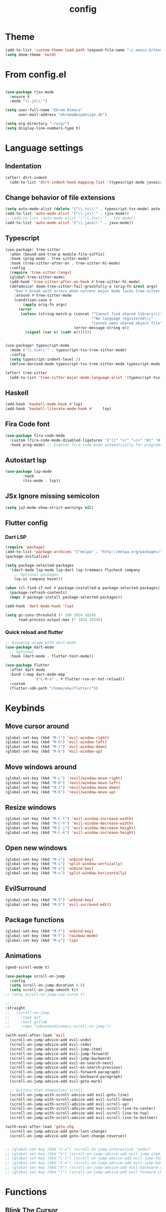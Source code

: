 #+TITLE: config
#+auto_tangle: t
#+PROPERTY: header-args :tangle config.el
#+STARTUP: overview

* Theme
#+begin_src emacs-lisp :tangle yes
(add-to-list 'custom-theme-load-path (expand-file-name "~/.emacs.d/themes/"))
(setq doom-theme 'nord)
#+end_src

#+RESULTS:
: nord

* From config.el
#+begin_src emacs-lisp :tangle yes

(use-package rjsx-mode
  :ensure t
  :mode "\\.js\\'")

(setq user-full-name "Ekrem Atmaca"
      user-mail-address "ekrema@wipdesign.de")

(setq org-directory "~/org/")
(setq display-line-numbers-type t)
#+end_src

* Language settings
** Indentation
#+begin_src emacs-lisp :tangle yes
(after! dtrt-indent
  (add-to-list 'dtrt-indent-hook-mapping-list '(typescript-mode javascript typescript-indent-level)))
#+end_src
** Change behavior of file extensions
#+begin_src emacs-lisp :tangle yes
(setq auto-mode-alist (delete '("\\.ts\\'" . typescript-tsx-mode) auto-mode-alist))
(add-to-list 'auto-mode-alist '("\\.js\\'" . rjsx-mode))
;; (add-to-list 'auto-mode-alist '("\\.tsx\\'" . tsx-mode))
(add-to-list 'auto-mode-alist '("\\.java\\'" . java-mode))
#+end_src
** Typescript
#+begin_src emacs-lisp :tangle yes
(use-package! tree-sitter
  :when (bound-and-true-p module-file-suffix)
  :hook (prog-mode . tree-sitter-mode)
  :hook (tree-sitter-after-on . tree-sitter-hl-mode)
  :config
  (require 'tree-sitter-langs)
  (global-tree-sitter-mode)
  (add-hook 'tree-sitter-after-on-hook #'tree-sitter-hl-mode)
  (defadvice! doom-tree-sitter-fail-gracefully-a (orig-fn &rest args)
    "Don't break with errors when current major mode lacks tree-sitter support."
    :around #'tree-sitter-mode
    (condition-case e
        (apply orig-fn args)
      (error
       (unless (string-match-p (concat "^Cannot find shared library\\|"
                                       "^No language registered\\|"
                                       "cannot open shared object file")
                               (error-message-string e))
         (signal (car e) (cadr e)))))))


(use-package! typescript-mode
  :mode ("\\.tsx\\'" . typescript-tsx-tree-sitter-mode)
  :config
  (setq typescript-indent-level 2)
  (define-derived-mode typescript-tsx-tree-sitter-mode typescript-mode "TypeScript TSX"))

(after! tree-sitter
  (add-to-list 'tree-sitter-major-mode-language-alist '(typescript-tsx-tree-sitter-mode . tsx)))
#+end_src

#+end_src
** Haskell
#+begin_src emacs-lisp
(add-hook 'haskell-mode-hook #'lsp)
(add-hook 'haskell-literate-mode-hook #'    lsp)
#+end_src
** Fira Code font
#+begin_src emacs-lisp :tangle yes
(use-package fira-code-mode
  :custom (fira-code-mode-disabled-ligatures '("[]" "</" "</>" "#{" "#(" "#_" "#_(" "x")) ;; List of ligatures to turn off
  :hook prog-mode) ;; Enables fira-code-mode automatically for programming major modes
#+end_src

** Autostart lsp
#+begin_src emacs-lisp :tangle yes
(use-package lsp-mode
        :hook
        (tsx-mode . lsp))

#+end_src
** JSx Ignore missing semicolon
#+begin_src emacs-lisp :tangle yes
(setq js2-mode-show-strict-warnings nil)
#+end_src

** Flutter config
*** Dart LSP
#+begin_src emacs-lisp
(require 'package)
(add-to-list 'package-archives '("melpa" . "http://melpa.org/packages/") t)
(package-initialize)

(setq package-selected-packages
  '(dart-mode lsp-mode lsp-dart lsp-treemacs flycheck company
    ;; Optional packages
    lsp-ui company hover))

(when (cl-find-if-not #'package-installed-p package-selected-packages)
  (package-refresh-contents)
  (mapc #'package-install package-selected-packages))

(add-hook 'dart-mode-hook 'lsp)

(setq gc-cons-threshold (* 100 1024 1024)
      read-process-output-max (* 1024 1024))
#+end_src
*** Quick reload and flutter
#+begin_src emacs-lisp
;; Assuming usage with dart-mode
(use-package dart-mode
  ;; Optional
  :hook (dart-mode . flutter-test-mode))

(use-package flutter
  :after dart-mode
  :bind (:map dart-mode-map
              ("C-M-x" . #'flutter-run-or-hot-reload))
  :custom
  (flutter-sdk-path "/home/eko/flutter/"))
#+end_src
* Keybinds
** Move cursor around
#+begin_src emacs-lisp :tangle yes
(global-set-key (kbd "M-l") 'evil-window-right)
(global-set-key (kbd "M-h") 'evil-window-left)
(global-set-key (kbd "M-j") 'evil-window-down)
(global-set-key (kbd "M-k") 'evil-window-up)
#+end_src

** Move windows around
#+begin_src emacs-lisp :tangle yes
(global-set-key (kbd "M-L") '+evil/window-move-right)
(global-set-key (kbd "M-H") '+evil/window-move-left)
(global-set-key (kbd "M-J") '+evil/window-move-down)
(global-set-key (kbd "M-K") '+evil/window-move-up)
#+end_src

** Resize windows
#+begin_src emacs-lisp :tangle yes
(global-set-key (kbd "M-C-l") 'evil-window-increase-width)
(global-set-key (kbd "M-C-h") 'evil-window-decrease-width)
(global-set-key (kbd "M-C-j") 'evil-window-decrease-height)
(global-set-key (kbd "M-C-k") 'evil-window-increase-height)
#+end_src

** Open new windows
#+begin_src emacs-lisp :tangle yes
(global-set-key (kbd "M-s") 'unbind-key)
(global-set-key (kbd "M-s") 'split-window-vertically)
(global-set-key (kbd "M-v") 'unbind-key)
(global-set-key (kbd "M-v") 'split-window-horizontally)
#+end_src

** EvilSurround
#+begin_src emacs-lisp :tangle yes
(global-set-key (kbd "M-S") 'unbind-key)
(global-set-key (kbd "M-S") 'evil-surround-edit)
#+end_src
** Package functions
#+begin_src emacs-lisp :tangle yes
(global-set-key (kbd "M-f") 'unbind-key)
(global-set-key (kbd "M-f") 'rainbow-mode)
(global-set-key (kbd "M-y") 'lsp)
#+end_src
** Animations
#+begin_src emacs-lisp :tangle yes
(good-scroll-mode t)

(use-package scroll-on-jump
  :config
  (setq scroll-on-jump-duration 8.0)
  (setq scroll-on-jump-smooth t))
;; (setq scroll-on-jump-use-curve t)

;; ;;
:straight
;;   (scroll-on-jump
;;     :type git
;;     :host gitlab
;;     :repo "ideasman42/emacs-scroll-on-jump"))

(with-eval-after-load 'evil
  (scroll-on-jump-advice-add evil-undo)
  (scroll-on-jump-advice-add evil-redo)
  (scroll-on-jump-advice-add evil-jump-item)
  (scroll-on-jump-advice-add evil-jump-forward)
  (scroll-on-jump-advice-add evil-jump-backward)
  (scroll-on-jump-advice-add evil-ex-search-next)
  (scroll-on-jump-advice-add evil-ex-search-previous)
  (scroll-on-jump-advice-add evil-forward-paragraph)
  (scroll-on-jump-advice-add evil-backward-paragraph)
  (scroll-on-jump-advice-add evil-goto-mark)

  ;; Actions that themselves scroll.
  (scroll-on-jump-with-scroll-advice-add evil-goto-line)
  (scroll-on-jump-with-scroll-advice-add evil-scroll-down)
  (scroll-on-jump-with-scroll-advice-add evil-scroll-up)
  (scroll-on-jump-with-scroll-advice-add evil-scroll-line-to-center)
  (scroll-on-jump-with-scroll-advice-add evil-scroll-line-to-top)
  (scroll-on-jump-with-scroll-advice-add evil-scroll-line-to-bottom))

(with-eval-after-load 'goto-chg
  (scroll-on-jump-advice-add goto-last-change)
  (scroll-on-jump-advice-add goto-last-change-reverse))


;; (global-set-key (kbd "C-z") (scroll-on-jump-interactive 'undo))
;; (global-set-key (kbd "%") (scroll-on-jump-advice-add evil-jump-item))
;; (global-set-key (kbd "C-i") (scroll-on-jump-advice-add evil-jump-forward))
;; (global-set-key (kbd "C-o") (scroll-on-jump-advice-add evil-jump-backward))
;; (global-set-key (kbd "h") (scroll-on-jump-advice-add evil-backward-char))
;; (global-set-key (kbd "l") (scroll-on-jump-advice-add evil-forward-char))
#+end_src
* Functions
** Blink The Cursor
#+begin_src emacs-lisp :tangle yes
(global-set-key (kbd "M-G") 'unbind-key)
(global-set-key (kbd "M-G") 'beacon-blink)
#+end_src

** Open bookmark
#+begin_src emacs-lisp :tangle yes
(global-set-key (kbd "M-c") 'treemacs-switch-workspace)
#+end_src

** Toggling vterm
#+begin_src emacs-lisp :tangle yes
(global-set-key (kbd "s-x") 'vterm-toggle)
#+end_src

** Insert Lorem
#+begin_src emacs-lisp :tangle yes
(global-set-key (kbd "M-F") 'unbind-key)
(global-set-key (kbd "M-F") 'lorem-ipsum-insert-sentences)
#+end_src

* Parinfer stop annoying
#+begin_src emacs-lisp
(setq parinfer-auto-switch-indent-mode t)
(setq parinfer-auto-switch-indent-mode-when-closing t)
#+end_src
* Org Config
#+begin_src emacs-lisp
(setq org-src-tab-acts-natively t)
(setq org-src-preserve-indentation t)
(use-package org-auto-tangle
        :defer t
        :hook (org-mode . org-auto-tangle-mode)
        :config
        (setq org-auto-tangle-default t))
#+end_src
* Package configs
** Beacon
#+begin_src emacs-lisp :tangle yes
(beacon-mode 1)
(rainbow-mode 1)
#+end_src

** Org mode
#+begin_src emacs-lisp :tangle yes
(setq org-hide-emphasis-markers t)

(font-lock-add-keywords 'org-mode
                        '(("^ *\\([-]\\) "
                           (0 (prog1 () (compose-region (match-beginning 1) (match-end 1) "•"))))))

(add-hook 'org-mode-hook (lambda () (org-bullets-mode 1)))
#+end_src

** Rainbowy stuff
#+begin_src emacs-lisp :tangle yes
(rainbow-mode 1)
#+end_src
** Open vterm at the bottom (WIP)
#+begin_src emacs-lisp :tangle yes
(set-popup-rule! "*vterm*" :side 'bottom :size 20 :select t)
#+end_src
* Theme config for Nord
#+begin_src emacs-lisp :tangle yes
(setq)
(custom-set-variables
 ;; custom-set-variables was added by Custom.
 ;; If you edit it by hand, you could mess it up, so be careful.
 ;; Your init file should contain only one such instance.
 ;; If there is more than one, they won't work right.
 '(ansi-color-names-vector
   ["#282c34" "#ff6c6b" "#98be65" "#ECBE7B" "#51afef" "#c678dd" "#46D9FF" "#bbc2cf"])
 '(custom-safe-themes
   '("e3b2bad7b781a968692759ad12cb6552bc39d7057762eefaf168dbe604ce3a4b" default))
 '(exwm-floating-border-color "#191b20")
 '(fci-rule-color "#5B6268")
 '(highlight-tail-colors
   ((("#333a38" "#99bb66" "green")
     . 0)
    (("#2b3d48" "#46D9FF" "brightcyan")
     . 20)))
 '(jdee-db-active-breakpoint-face-colors (cons "#1B2229" "#51afef"))
 '(jdee-db-requested-breakpoint-face-colors (cons "#1B2229" "#98be65"))
 '(jdee-db-spec-breakpoint-face-colors (cons "#1B2229" "#3f444a"))
 '(objed-cursor-color "#ff6c6b")
 '(pdf-view-midnight-colors (cons "#bbc2cf" "#282c34"))
 '(rustic-ansi-faces
   ["#282c34" "#ff6c6b" "#98be65" "#ECBE7B" "#51afef" "#c678dd" "#46D9FF" "#bbc2cf"])
 '(vc-annotate-background "#282c34")
 '(vc-annotate-color-map
   (list
    (cons 20 "#98be65")
    (cons 40 "#b4be6c")
    (cons 60 "#d0be73")
    (cons 80 "#ECBE7B")
    (cons 100 "#e6ab6a")
    (cons 120 "#e09859")
    (cons 140 "#da8548")
    (cons 160 "#d38079")
    (cons 180 "#cc7cab")
    (cons 200 "#c678dd")
    (cons 220 "#d974b7")
    (cons 240 "#ec7091")
    (cons 260 "#ff6c6b")
    (cons 280 "#cf6162")
    (cons 300 "#9f585a")
    (cons 320 "#6f4e52")
    (cons 340 "#5B6268")
    (cons 360 "#5B6268")))
 '(vc-annotate-very-old-color nil))
(custom-set-faces
 ;; custom-set-faces was added by Custom.
 ;; If you edit it by hand, you could mess it up, so be careful.
 ;; Your init file should contain only one such instance.
 ;; If there is more than one, they won't work right.
 )
#+end_src

#+begin_src emacs-lisp :tangle yes
    (custom-set-variables
    '(livedown-autostart nil) ; automatically open preview when opening markdown files
    '(livedown-open t)        ; automatically open the browser window
    '(livedown-port 1337)     ; port for livedown server
    '(livedown-browser nil))  ; browser to use
#+end_src
